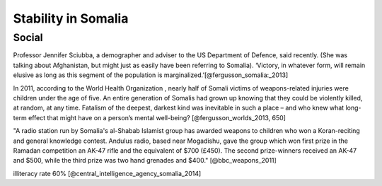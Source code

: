 ======================
 Stability in Somalia
======================


Social
======

Professor Jennifer Sciubba, a demographer and adviser to the US
Department of Defence, said recently. (She was talking about
Afghanistan, but might just as easily have been referring to
Somalia). ‘Victory, in whatever form, will remain elusive as long as
this segment of the population is marginalized.’[@fergusson_somalia:_2013]

In 2011, according to the World Health Organization , nearly half of
Somali victims of weapons-related injuries were children under the age
of five. An entire generation of Somalis had grown up knowing that
they could be violently killed, at random, at any time. Fatalism of
the deepest, darkest kind was inevitable in such a place – and who
knew what long-term effect that might have on a person’s mental
well-being? [@fergusson_worlds_2013, 650]


"A radio station run by Somalia's al-Shabab Islamist group has awarded
weapons to children who won a Koran-reciting and general knowledge
contest. Andulus radio, based near Mogadishu, gave the group which won
first prize in the Ramadan competition an AK-47 rifle and the
equivalent of $700 (£450). The second prize-winners received an AK-47
and $500, while the third prize was two hand grenades and $400." [@bbc_weapons_2011]

illiteracy rate 60% [@central_intelligence_agency_somalia_2014]

..
   \bibliography{dummy, somalia.bib}
   Local Variables:
   reftex-default-bibliography: ("somalia.bib")
   zotero-collection: #("1" 0 1 (name "Somalia"))
   reftex-cite-format: ((?\C-m . "[@%l]"))
   End:
